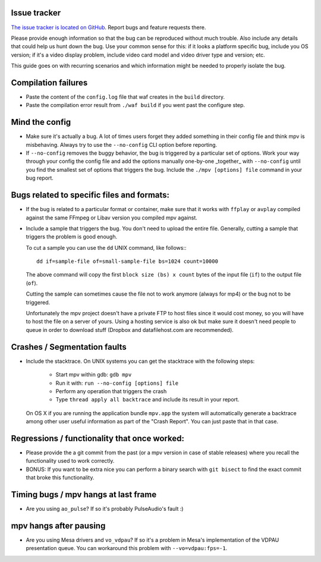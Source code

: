 Issue tracker
=============

`The issue tracker is located on GitHub <https://github.com/mpv-player/mpv/issues>`_.
Report bugs and feature requests there.

Please provide enough information so that the bug can be reproduced without
much trouble. Also include any details that could help us hunt down the bug.
Use your common sense for this: if it looks a platform specific bug, include
you OS version; if it's a video display problem, include video card model
and video driver type and version; etc.

This guide goes on with recurring scenarios and which information might be
needed to properly isolate the bug.

Compilation failures
====================

- Paste the content of the ``config.log`` file that waf creates in the
  ``build`` directory.

- Paste the compilation error result from ``./waf build`` if you went past
  the configure step.

Mind the config
===============

- Make sure it's actually a bug. A lot of times users forget they added
  something in their config file and think mpv is misbehaving. Always try
  to use the ``--no-config`` CLI option before reporting.

- If ``--no-config`` removes the buggy behavior, the bug is triggered by a 
  particular set of options. Work your way through your config the config file
  and add the options manually one-by-one _together_ with ``--no-config`` until
  you find the smallest set of options that triggers the bug. Include the
  ``./mpv [options] file`` command in your bug report.

Bugs related to specific files and formats:
===========================================

- If the bug is related to a particular format or container, make sure that
  it works with ``ffplay`` or ``avplay`` compiled against the same FFmpeg
  or Libav version you compiled mpv against.

- Include a sample that triggers the bug. You don't need to upload the entire
  file. Generally, cutting a sample that triggers the problem is good enough.

  To cut a sample you can use the ``dd`` UNIX command, like follows:::

    dd if=sample-file of=small-sample-file bs=1024 count=10000

  The above command will copy the first ``block size (bs) x count`` bytes of
  the input file (``if``) to the output file (``of``).

  Cutting the sample can sometimes cause the file not to work anymore (always
  for mp4) or the bug not to be triggered.

  Unfortunately the mpv project doesn't have a private FTP to host files since
  it would cost money, so you will have to host the file on a server of yours.
  Using a hosting service is also ok but make sure it doesn't need people to
  queue in order to download stuff (Dropbox and datafilehost.com are
  recommended).

Crashes / Segmentation faults
=============================

- Include the stacktrace. On UNIX systems you can get the stacktrace with the
  following steps:

    - Start mpv within gdb: ``gdb mpv``
    - Run it with: ``run --no-config [options] file``
    - Perform any operation that triggers the crash
    - Type ``thread apply all backtrace`` and include its result in your
      report.

  On OS X if you are running the application bundle ``mpv.app`` the system
  will automatically generate a backtrace among other user useful information
  as part of the "Crash Report". You can just paste that in that case.

Regressions / functionality that once worked:
=============================================

- Please provide the a git commit from the past (or a mpv version in case of
  stable releases) where you recall the functionality used to work correctly.

- BONUS: If you want to be extra nice you can perform a binary search with
  ``git bisect`` to find the exact commit that broke this functionality.

Timing bugs / mpv hangs at last frame
=====================================

- Are you using ``ao_pulse``? If so it's probably PulseAudio's fault :)

mpv hangs after pausing
=======================

- Are you using Mesa drivers and ``vo_vdpau``? If so it's a problem in Mesa's
  implementation of the VDPAU presentation queue. You can workaround this
  problem with ``--vo=vdpau:fps=-1``.
